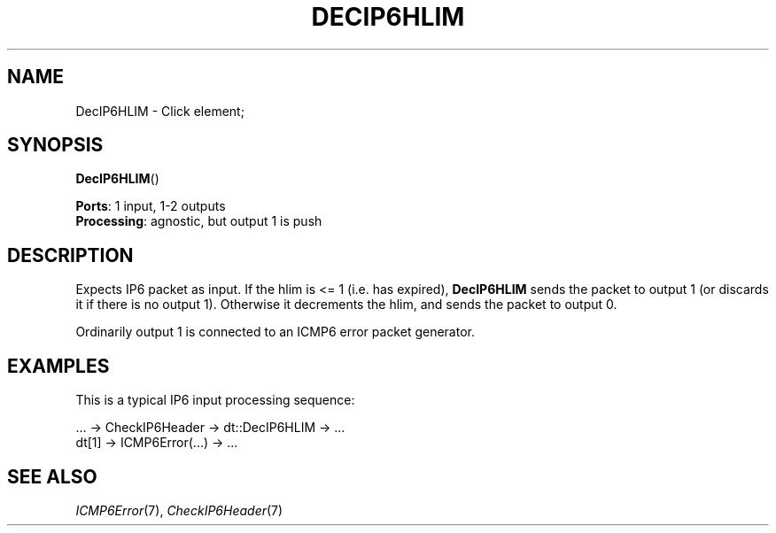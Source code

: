 .\" -*- mode: nroff -*-
.\" Generated by 'click-elem2man' from '../elements/ip6/decip6hlim.hh:7'
.de M
.IR "\\$1" "(\\$2)\\$3"
..
.de RM
.RI "\\$1" "\\$2" "(\\$3)\\$4"
..
.TH "DECIP6HLIM" 7click "12/Oct/2017" "Click"
.SH "NAME"
DecIP6HLIM \- Click element;

.SH "SYNOPSIS"
\fBDecIP6HLIM\fR()

\fBPorts\fR: 1 input, 1-2 outputs
.br
\fBProcessing\fR: agnostic, but output 1 is push
.br
.SH "DESCRIPTION"
Expects IP6 packet as input.
If the hlim is <= 1 (i.e. has expired),
\fBDecIP6HLIM\fR sends the packet to output 1 (or discards it if there is no
output 1).
Otherwise it decrements the hlim,
and sends the packet to output 0.
.PP
Ordinarily output 1 is connected to an ICMP6 error packet generator.
.PP

.SH "EXAMPLES"
This is a typical IP6 input processing sequence:
.PP
.nf
\& ... -> CheckIP6Header -> dt::DecIP6HLIM -> ...
\& dt[1] -> ICMP6Error(...) -> ...
.fi
.PP



.SH "SEE ALSO"
.M ICMP6Error 7 ,
.M CheckIP6Header 7

